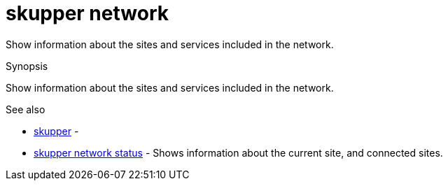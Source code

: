 = skupper network

Show information about the sites and services included in the network.

.Synopsis

Show information about the sites and services included in the network.

.Options


// 


.Options inherited from parent commands


// 
// 
// 


.See also

* xref:skupper.adoc[skupper]	 -
* xref:skupper_network_status.adoc[skupper network status]	 - Shows information about the current site, and connected sites.


// = Auto generated by spf13/cobra on 15-Nov-2022
